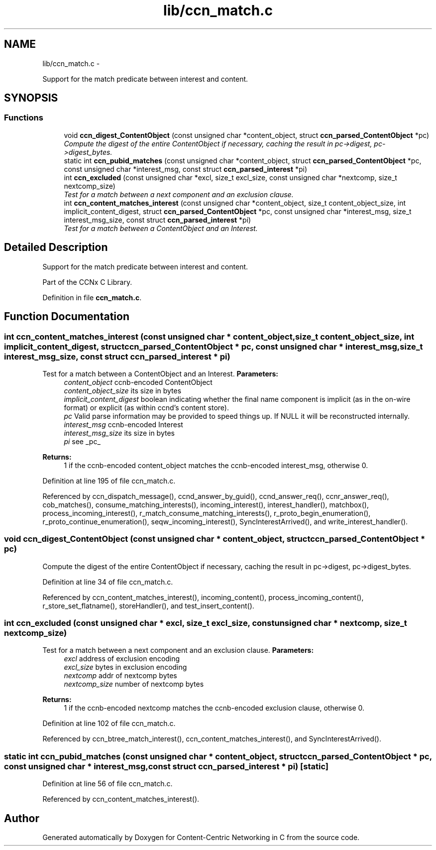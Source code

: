 .TH "lib/ccn_match.c" 3 "8 Dec 2012" "Version 0.7.0" "Content-Centric Networking in C" \" -*- nroff -*-
.ad l
.nh
.SH NAME
lib/ccn_match.c \- 
.PP
Support for the match predicate between interest and content.  

.SH SYNOPSIS
.br
.PP
.SS "Functions"

.in +1c
.ti -1c
.RI "void \fBccn_digest_ContentObject\fP (const unsigned char *content_object, struct \fBccn_parsed_ContentObject\fP *pc)"
.br
.RI "\fICompute the digest of the entire ContentObject if necessary, caching the result in pc->digest, pc->digest_bytes. \fP"
.ti -1c
.RI "static int \fBccn_pubid_matches\fP (const unsigned char *content_object, struct \fBccn_parsed_ContentObject\fP *pc, const unsigned char *interest_msg, const struct \fBccn_parsed_interest\fP *pi)"
.br
.ti -1c
.RI "int \fBccn_excluded\fP (const unsigned char *excl, size_t excl_size, const unsigned char *nextcomp, size_t nextcomp_size)"
.br
.RI "\fITest for a match between a next component and an exclusion clause. \fP"
.ti -1c
.RI "int \fBccn_content_matches_interest\fP (const unsigned char *content_object, size_t content_object_size, int implicit_content_digest, struct \fBccn_parsed_ContentObject\fP *pc, const unsigned char *interest_msg, size_t interest_msg_size, const struct \fBccn_parsed_interest\fP *pi)"
.br
.RI "\fITest for a match between a ContentObject and an Interest. \fP"
.in -1c
.SH "Detailed Description"
.PP 
Support for the match predicate between interest and content. 

Part of the CCNx C Library. 
.PP
Definition in file \fBccn_match.c\fP.
.SH "Function Documentation"
.PP 
.SS "int ccn_content_matches_interest (const unsigned char * content_object, size_t content_object_size, int implicit_content_digest, struct \fBccn_parsed_ContentObject\fP * pc, const unsigned char * interest_msg, size_t interest_msg_size, const struct \fBccn_parsed_interest\fP * pi)"
.PP
Test for a match between a ContentObject and an Interest. \fBParameters:\fP
.RS 4
\fIcontent_object\fP ccnb-encoded ContentObject 
.br
\fIcontent_object_size\fP its size in bytes 
.br
\fIimplicit_content_digest\fP boolean indicating whether the final name component is implicit (as in the on-wire format) or explicit (as within ccnd's content store). 
.br
\fIpc\fP Valid parse information may be provided to speed things up. If NULL it will be reconstructed internally. 
.br
\fIinterest_msg\fP ccnb-encoded Interest 
.br
\fIinterest_msg_size\fP its size in bytes 
.br
\fIpi\fP see _pc_
.RE
.PP
\fBReturns:\fP
.RS 4
1 if the ccnb-encoded content_object matches the ccnb-encoded interest_msg, otherwise 0. 
.RE
.PP

.PP
Definition at line 195 of file ccn_match.c.
.PP
Referenced by ccn_dispatch_message(), ccnd_answer_by_guid(), ccnd_answer_req(), ccnr_answer_req(), cob_matches(), consume_matching_interests(), incoming_interest(), interest_handler(), matchbox(), process_incoming_interest(), r_match_consume_matching_interests(), r_proto_begin_enumeration(), r_proto_continue_enumeration(), seqw_incoming_interest(), SyncInterestArrived(), and write_interest_handler().
.SS "void ccn_digest_ContentObject (const unsigned char * content_object, struct \fBccn_parsed_ContentObject\fP * pc)"
.PP
Compute the digest of the entire ContentObject if necessary, caching the result in pc->digest, pc->digest_bytes. 
.PP
Definition at line 34 of file ccn_match.c.
.PP
Referenced by ccn_content_matches_interest(), incoming_content(), process_incoming_content(), r_store_set_flatname(), storeHandler(), and test_insert_content().
.SS "int ccn_excluded (const unsigned char * excl, size_t excl_size, const unsigned char * nextcomp, size_t nextcomp_size)"
.PP
Test for a match between a next component and an exclusion clause. \fBParameters:\fP
.RS 4
\fIexcl\fP address of exclusion encoding 
.br
\fIexcl_size\fP bytes in exclusion encoding 
.br
\fInextcomp\fP addr of nextcomp bytes 
.br
\fInextcomp_size\fP number of nextcomp bytes 
.RE
.PP
\fBReturns:\fP
.RS 4
1 if the ccnb-encoded nextcomp matches the ccnb-encoded exclusion clause, otherwise 0. 
.RE
.PP

.PP
Definition at line 102 of file ccn_match.c.
.PP
Referenced by ccn_btree_match_interest(), ccn_content_matches_interest(), and SyncInterestArrived().
.SS "static int ccn_pubid_matches (const unsigned char * content_object, struct \fBccn_parsed_ContentObject\fP * pc, const unsigned char * interest_msg, const struct \fBccn_parsed_interest\fP * pi)\fC [static]\fP"
.PP
Definition at line 56 of file ccn_match.c.
.PP
Referenced by ccn_content_matches_interest().
.SH "Author"
.PP 
Generated automatically by Doxygen for Content-Centric Networking in C from the source code.
